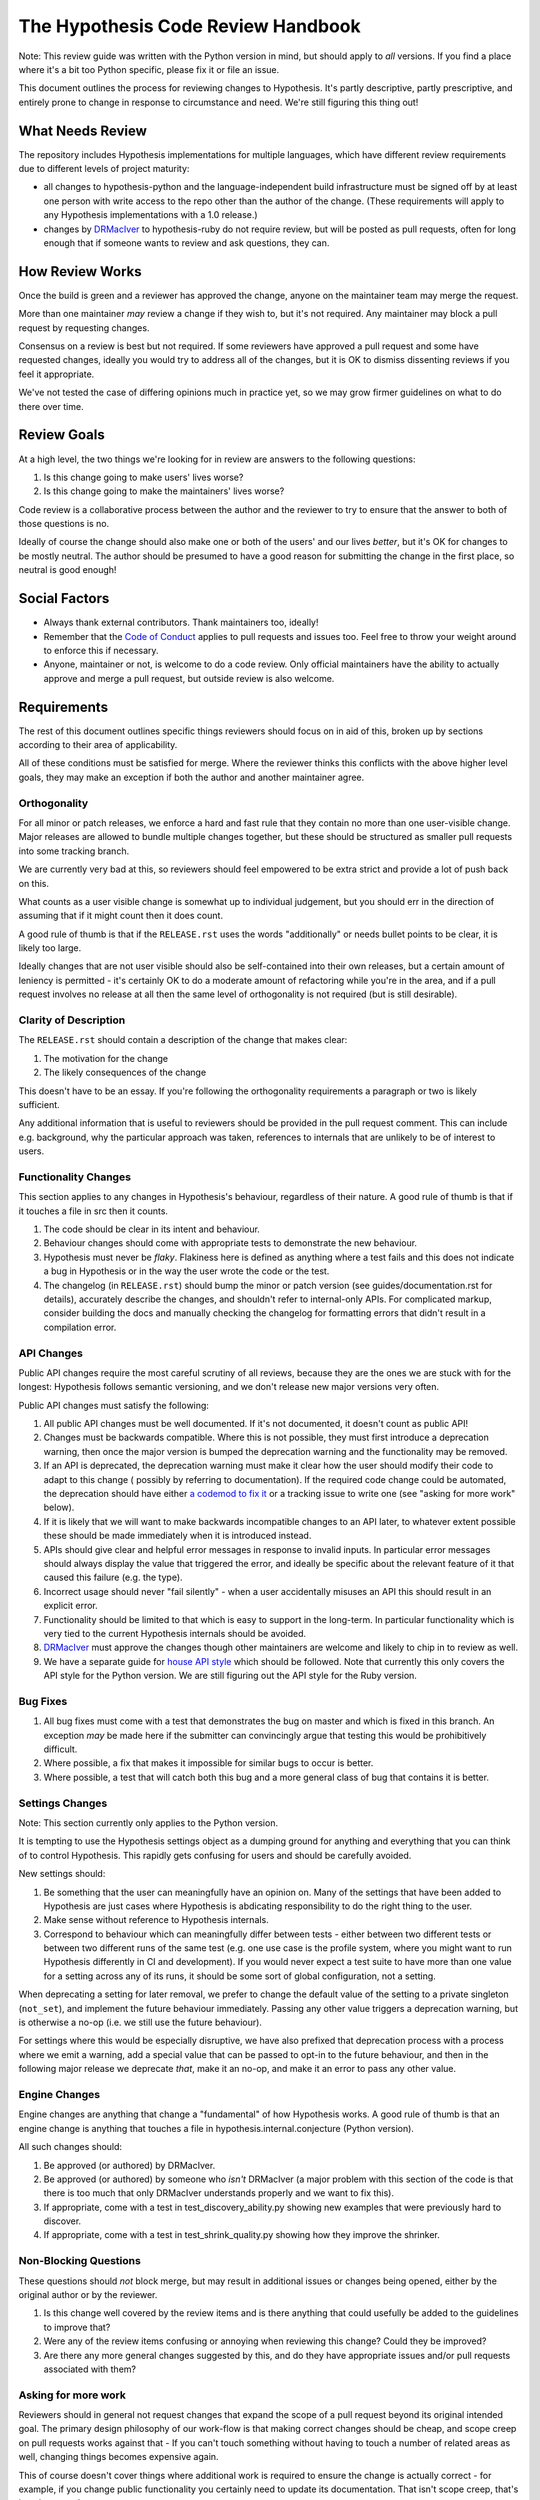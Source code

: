 ===================================
The Hypothesis Code Review Handbook
===================================

Note: This review guide was written with the Python version in mind,
but should apply to *all* versions. If you find a place where it's a bit
too Python specific, please fix it or file an issue.

This document outlines the process for reviewing changes to Hypothesis. It's
partly descriptive, partly prescriptive, and entirely prone to change in
response to circumstance and need. We're still figuring this thing out!

-----------------
What Needs Review
-----------------

The repository includes Hypothesis implementations for multiple languages,
which have different review requirements due to different levels of project
maturity:

- all changes to hypothesis-python and the language-independent build
  infrastructure must be signed off by at least one person with write access to
  the repo other than the author of the change. (These requirements will apply
  to any Hypothesis implementations with a 1.0 release.)
- changes by `DRMacIver <https://github.com/DRMacIver>`_ to hypothesis-ruby do
  not require review, but will be posted as pull requests, often for long
  enough that if someone wants to review and ask questions, they can.

----------------
How Review Works
----------------

Once the build is green and a reviewer has approved the change, anyone on the
maintainer team may merge the request.

More than one maintainer *may* review a change if they wish to, but it's
not required. Any maintainer may block a pull request by requesting changes.

Consensus on a review is best but not required. If some reviewers have
approved a pull request and some have requested changes, ideally you
would try to address all of the changes, but it is OK to dismiss dissenting
reviews if you feel it appropriate.

We've not tested the case of differing opinions much in practice yet, so
we may grow firmer guidelines on what to do there over time.

------------
Review Goals
------------

At a high level, the two things we're looking for in review are answers
to the following questions:

1. Is this change going to make users' lives worse?
2. Is this change going to make the maintainers' lives worse?

Code review is a collaborative process between the author and the
reviewer to try to ensure that the answer to both of those questions
is no.

Ideally of course the change should also make one or both of the users'
and our lives *better*, but it's OK for changes to be mostly neutral.
The author should be presumed to have a good reason for submitting the
change in the first place, so neutral is good enough!

--------------
Social Factors
--------------

* Always thank external contributors. Thank maintainers too, ideally!
* Remember that the `Code of Conduct <https://hypothesis.readthedocs.io/en/latest/community.html#code-of-conduct>`_
  applies to pull requests and issues too. Feel free to throw your weight
  around to enforce this if necessary.
* Anyone, maintainer or not, is welcome to do a code review. Only official
  maintainers have the ability to actually approve and merge a pull
  request, but outside review is also welcome.

------------
Requirements
------------

The rest of this document outlines specific things reviewers should
focus on in aid of this, broken up by sections according to their area
of applicability.

All of these conditions must be satisfied for merge. Where the reviewer
thinks this conflicts with the above higher level goals, they may make
an exception if both the author and another maintainer agree.


~~~~~~~~~~~~~
Orthogonality
~~~~~~~~~~~~~

For all minor or patch releases, we enforce a hard and fast rule that they
contain no more than one user-visible change. Major releases are allowed
to bundle multiple changes together, but these should be structured as
smaller pull requests into some tracking branch.

We are currently very bad at this, so reviewers should feel empowered
to be extra strict and provide a lot of push back on this.

What counts as a user visible change is somewhat up to individual
judgement, but you should err in the direction of assuming that
if it might count then it does count.

A good rule of thumb is that if the ``RELEASE.rst`` uses the words "additionally"
or needs bullet points to be clear, it is likely too large.

Ideally changes that are not user visible should also be self-contained
into their own releases, but a certain amount of leniency is permitted -
it's certainly OK to do a moderate amount of refactoring while you're
in the area, and if a pull request involves no release at all then the same
level of orthogonality is not required (but is still desirable).

~~~~~~~~~~~~~~~~~~~~~~
Clarity of Description
~~~~~~~~~~~~~~~~~~~~~~

The ``RELEASE.rst`` should contain a description of the change that
makes clear:

1. The motivation for the change
2. The likely consequences of the change

This doesn't have to be an essay. If you're following the orthogonality
requirements a paragraph or two is likely sufficient.

Any additional information that is useful to reviewers should be provided
in the pull request comment. This can include e.g. background, why the
particular approach was taken, references to internals that are unlikely
to be of interest to users.

~~~~~~~~~~~~~~~~~~~~~
Functionality Changes
~~~~~~~~~~~~~~~~~~~~~

This section applies to any changes in Hypothesis's behaviour, regardless
of their nature. A good rule of thumb is that if it touches a file in
src then it counts.

1. The code should be clear in its intent and behaviour.
2. Behaviour changes should come with appropriate tests to demonstrate
   the new behaviour.
3. Hypothesis must never be *flaky*. Flakiness here is
   defined as anything where a test fails and this does not indicate
   a bug in Hypothesis or in the way the user wrote the code or the test.
4. The changelog (in ``RELEASE.rst``) should bump the minor or patch version
   (see guides/documentation.rst for details), accurately describe the
   changes, and shouldn't refer to internal-only APIs.  For complicated
   markup, consider building the docs and manually checking the changelog
   for formatting errors that didn't result in a compilation error.

~~~~~~~~~~~
API Changes
~~~~~~~~~~~

Public API changes require the most careful scrutiny of all reviews,
because they are the ones we are stuck with for the longest: Hypothesis
follows semantic versioning, and we don't release new major versions
very often.

Public API changes must satisfy the following:

1. All public API changes must be well documented. If it's not documented,
   it doesn't count as public API!
2. Changes must be backwards compatible. Where this is not possible, they
   must first introduce a deprecation warning, then once the major version
   is bumped the deprecation warning and the functionality may be removed.
3. If an API is deprecated, the deprecation warning must make it clear
   how the user should modify their code to adapt to this change (
   possibly by referring to documentation).
   If the required code change could be automated, the deprecation should have either
   `a codemod to fix it <https://github.com/HypothesisWorks/hypothesis/issues/2705>`__
   or a tracking issue to write one (see "asking for more work" below).
4. If it is likely that we will want to make backwards incompatible changes
   to an API later, to whatever extent possible these should be made immediately
   when it is introduced instead.
5. APIs should give clear and helpful error messages in response to invalid inputs.
   In particular error messages should always display
   the value that triggered the error, and ideally be specific about the
   relevant feature of it that caused this failure (e.g. the type).
6. Incorrect usage should never "fail silently" - when a user accidentally
   misuses an API this should result in an explicit error.
7. Functionality should be limited to that which is easy to support in the
   long-term. In particular functionality which is very tied to the
   current Hypothesis internals should be avoided.
8. `DRMacIver <https://github.com/DRMacIver>`_ must approve the changes
   though other maintainers are welcome and likely to chip in to review as
   well.
9. We have a separate guide for `house API style <api-style.rst>`_ which should
   be followed. Note that currently this only covers the API style for the Python
   version. We are still figuring out the API style for the Ruby version.

~~~~~~~~~
Bug Fixes
~~~~~~~~~

1. All bug fixes must come with a test that demonstrates the bug on master and
   which is fixed in this branch. An exception *may* be made here if the submitter
   can convincingly argue that testing this would be prohibitively difficult.
2. Where possible, a fix that makes it impossible for similar bugs to occur is
   better.
3. Where possible, a test that will catch both this bug and a more general class
   of bug that contains it is better.

~~~~~~~~~~~~~~~~
Settings Changes
~~~~~~~~~~~~~~~~

Note: This section currently only applies to the Python version.

It is tempting to use the Hypothesis settings object as a dumping ground for
anything and everything that you can think of to control Hypothesis. This
rapidly gets confusing for users and should be carefully avoided.

New settings should:

1. Be something that the user can meaningfully have an opinion on. Many of the
   settings that have been added to Hypothesis are just cases where Hypothesis
   is abdicating responsibility to do the right thing to the user.
2. Make sense without reference to Hypothesis internals.
3. Correspond to behaviour which can meaningfully differ between tests - either
   between two different tests or between two different runs of the same test
   (e.g. one use case is the profile system, where you might want to run Hypothesis
   differently in CI and development). If you would never expect a test suite to
   have more than one value for a setting across any of its runs, it should be
   some sort of global configuration, not a setting.

When deprecating a setting for later removal, we prefer to change the default
value of the setting to a private singleton (``not_set``), and implement the
future behaviour immediately.  Passing any other value triggers a deprecation
warning, but is otherwise a no-op (i.e. we still use the future behaviour).

For settings where this would be especially disruptive, we have also prefixed
that deprecation process with a process where we emit a warning, add a special
value that can be passed to opt-in to the future behaviour, and then in the
following major release we deprecate *that*, make it an no-op, and make it an
error to pass any other value.

~~~~~~~~~~~~~~
Engine Changes
~~~~~~~~~~~~~~

Engine changes are anything that change a "fundamental" of how Hypothesis
works. A good rule of thumb is that an engine change is anything that touches
a file in hypothesis.internal.conjecture (Python version).

All such changes should:

1. Be approved (or authored) by DRMacIver.
2. Be approved (or authored) by someone who *isn't* DRMacIver (a major problem
   with this section of the code is that there is too much that only DRMacIver
   understands properly and we want to fix this).
3. If appropriate, come with a test in test_discovery_ability.py showing new
   examples that were previously hard to discover.
4. If appropriate, come with a test in test_shrink_quality.py showing how they
   improve the shrinker.

~~~~~~~~~~~~~~~~~~~~~~
Non-Blocking Questions
~~~~~~~~~~~~~~~~~~~~~~

These questions should *not* block merge, but may result in additional
issues or changes being opened, either by the original author or by the
reviewer.

1. Is this change well covered by the review items and is there
   anything that could usefully be added to the guidelines to improve
   that?
2. Were any of the review items confusing or annoying when reviewing this
   change? Could they be improved?
3. Are there any more general changes suggested by this, and do they have
   appropriate issues and/or pull requests associated with them?

~~~~~~~~~~~~~~~~~~~~
Asking for more work
~~~~~~~~~~~~~~~~~~~~

Reviewers should in general not request changes that expand the scope of
a pull request beyond its original intended goal. The primary design
philosophy of our work-flow is that making correct changes should be cheap,
and scope creep on pull requests works against that - If you can't touch
something without having to touch a number of related areas as well,
changing things becomes expensive again.

This of course doesn't cover things where additional work is required to
ensure the change is actually correct - for example, if you change public
functionality you certainly need to update its documentation. That isn't
scope creep, that's just the normal scope.

If a pull request suggests additional work then between the reviewer and the
author people should ensure that there are relevant tracking issues for that
work (as per question 3 in "Non-Blocking Questions" above), but there is no
obligation for either of them to actually do any of the work on those issues.
By default it is the reviewer who should open these issues, but the author
is welcome to as well.

That being said, it's legitimate to expand the scope of a pull request in
some cases. For example:

* If not doing so is likely to cause problems later. For example, because
  of backwards compatibility requirements it might make sense to ask for some
  additional functionality that is likely to be added later so that the arguments
  to a function are in a more sensible order.
* Cases where the added functionality feels extremely incomplete in some
  way without an additional change. The litmus test here should be "this will
  almost never be useful because...". This is still fairly subjective, but at
  least one good use case where the change is a clear improvement over the status
  quo is enough to indicate that this doesn't apply.

If it's unclear, the reviewer should feel free to suggest additional work
(but if the author is someone new, please make sure that it's clear that this
is a suggestion and not a requirement!), but the author of the pull request should
feel equally free to decline the suggestion.
